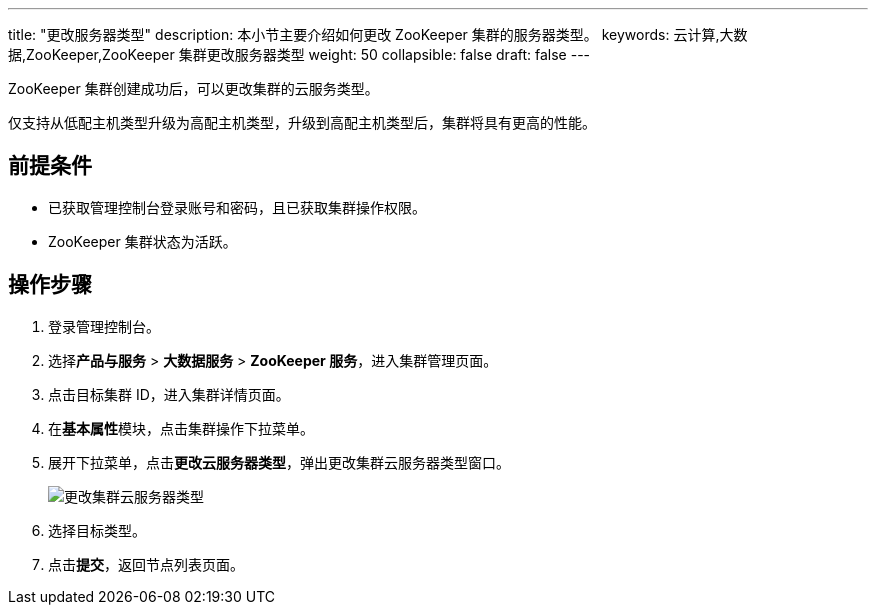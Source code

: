 ---
title: "更改服务器类型"
description: 本小节主要介绍如何更改 ZooKeeper 集群的服务器类型。
keywords: 云计算,大数据,ZooKeeper,ZooKeeper 集群更改服务器类型
weight: 50
collapsible: false
draft: false
---

ZooKeeper 集群创建成功后，可以更改集群的云服务类型。

仅支持从低配主机类型升级为高配主机类型，升级到高配主机类型后，集群将具有更高的性能。

== 前提条件

* 已获取管理控制台登录账号和密码，且已获取集群操作权限。
* ZooKeeper 集群状态为``活跃``。

== 操作步骤

. 登录管理控制台。
. 选择**产品与服务** > *大数据服务* > *ZooKeeper 服务*，进入集群管理页面。
. 点击目标集群 ID，进入集群详情页面。
. 在**基本属性**模块，点击集群操作下拉菜单。
. 展开下拉菜单，点击**更改云服务器类型**，弹出更改集群云服务器类型窗口。
+
image::/images/cloud_service/bigdata/zookeeper/switch_node_mode.png[更改集群云服务器类型]

. 选择目标类型。
. 点击**提交**，返回节点列表页面。
